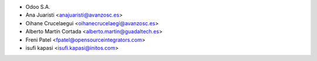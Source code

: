* Odoo S.A.
* Ana Juaristi <anajuaristi@avanzosc.es>
* Oihane Crucelaegui <oihanecrucelaegi@avanzosc.es>
* Alberto Martín Cortada <alberto.martin@guadaltech.es>
* Freni Patel <fpatel@opensourceintegrators.com>
* isufi kapasi <isufi.kapasi@initos.com>
